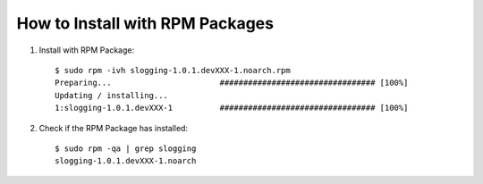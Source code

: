 ===============================
How to Install with RPM Packages
===============================

#. Install with RPM Package::

    $ sudo rpm -ivh slogging-1.0.1.devXXX-1.noarch.rpm
    Preparing...                       ################################# [100%]
    Updating / installing...
    1:slogging-1.0.1.devXXX-1          ################################# [100%]


#. Check if the RPM Package has installed::

    $ sudo rpm -qa | grep slogging
    slogging-1.0.1.devXXX-1.noarch

